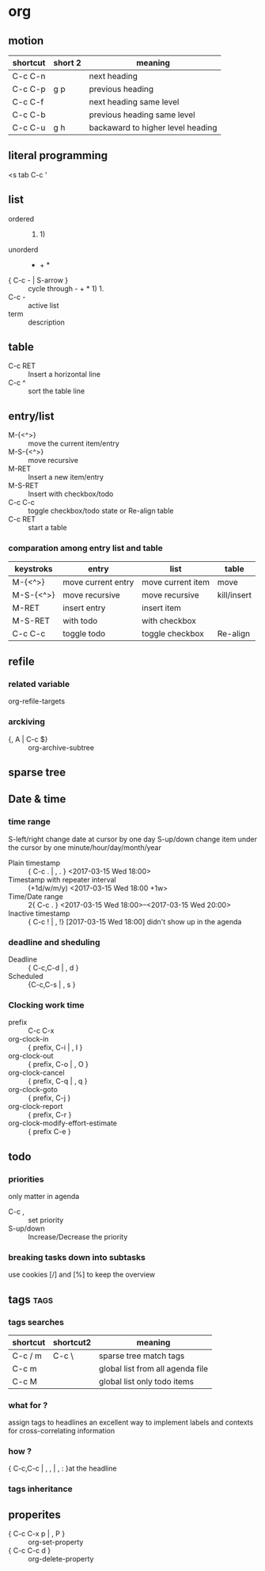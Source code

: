 * org
** motion
   | shortcut | short 2 | meaning                           |
   |----------+---------+-----------------------------------|
   | C-c C-n  |         | next heading                      |
   | C-c C-p  | g p     | previous heading                  |
   | C-c C-f  |         | next heading same level           |
   | C-c C-b  |         | previous heading same level       |
   | C-c C-u  | g h     | backaward to higher level heading |
** literal programming
      <s  tab
      C-c ' 
** list
   - ordered :: 1. 1)
   - unorderd :: - + *
   - { C-c - | S-arrow } :: cycle through - + * 1) 1.
   -  C-c - :: active list
   - term :: description
** table 
   - C-c RET :: Insert a horizontal line
   - C-c ^ :: sort the table line
 
** entry/list
   - M-{<^>} :: move the current item/entry
   - M-S-{<^>} :: move recursive
   - M-RET :: Insert a new item/entry
   - M-S-RET :: Insert with checkbox/todo
   - C-c C-c :: toggle checkbox/todo state  or Re-align table
   - C-c RET :: start a table
*** comparation among entry list and table
   | keystroks | entry              | list              | table       |
   |-----------+--------------------+-------------------+-------------|
   | M-{<^>}   | move current entry | move current item | move        |
   | M-S-{<^>} | move recursive     | move recursive    | kill/insert |
   | M-RET     | insert entry       | insert item       |             |
   | M-S-RET   | with todo          | with checkbox     |             |
   | C-c C-c   | toggle todo        | toggle checkbox   | Re-align    |
** refile
*** related variable 
    org-refile-targets
*** arckiving
    - {, A | C-c $} ::  org-archive-subtree
** sparse tree
** Date & time
*** time range 
    S-left/right change date at cursor by one day
    S-up/down    change item  under the  cursor by one minute/hour/day/month/year
    - Plain timestamp ::  { C-c . | , . }
         <2017-03-15 Wed 18:00>
    - Timestamp with repeater interval ::  (+1d/w/m/y)
        <2017-03-15 Wed 18:00 +1w>
    - Time/Date range :: 2{ C-c . }
         <2017-03-15 Wed 18:00>--<2017-03-15 Wed 20:00>
    - Inactive timestamp :: { C-c ! | , !}
         [2017-03-15 Wed 18:00]
         didn't show up in the agenda
*** deadline and sheduling
    SCHEDULED: <2017-03-15 Wed 18:00> DEADLINE: <2017-03-15 Wed 20:00>
    - Deadline :: { C-c,C-d | , d }
    - Scheduled :: {C-c,C-s | , s }
*** Clocking work time
    :LOGBOOK:
    CLOCK: [2017-03-15 Wed 22:44]--[2017-03-15 Wed 22:53] =>  0:09
    CLOCK: [2017-03-15 Wed 21:28]--[2017-03-15 Wed 21:38] =>  0:10
    :END:
    - prefix :: C-c C-x
    - org-clock-in ::     { prefix, C-i | , I }
    - org-clock-out ::    { prefix, C-o | , O }
    - org-clock-cancel :: { prefix, C-q | , q }
    - org-clock-goto  ::  { prefix, C-j }
    - org-clock-report :: { prefix, C-r }
    - org-clock-modify-effort-estimate  :: { prefix C-e }
** todo 
*** priorities 
    only matter in agenda
    - C-c , :: set priority
    - S-up/down :: Increase/Decrease the priority
*** breaking tasks down into subtasks
    use cookies [/] and [%] to keep the overview
** tags                                                                :tags:
*** tags searches
    | shortcut | shortcut2 | meaning                          |
    |----------+-----------+----------------------------------|
    | C-c / m  |  C-c \    | sparse tree match tags           |
    | C-c m    |           | global list from all agenda file |
    | C-c M    |           | global list only todo items      |
*** what for ?
    assign tags to headlines
    an excellent way to implement labels and contexts for cross-correlating information 
*** how ?
    { C-c,C-c | , , | , : }at the headline
*** tags inheritance
** properites
   - { C-c C-x p | , P } :: org-set-property
   - { C-c C-c d  } :: org-delete-property

                       
